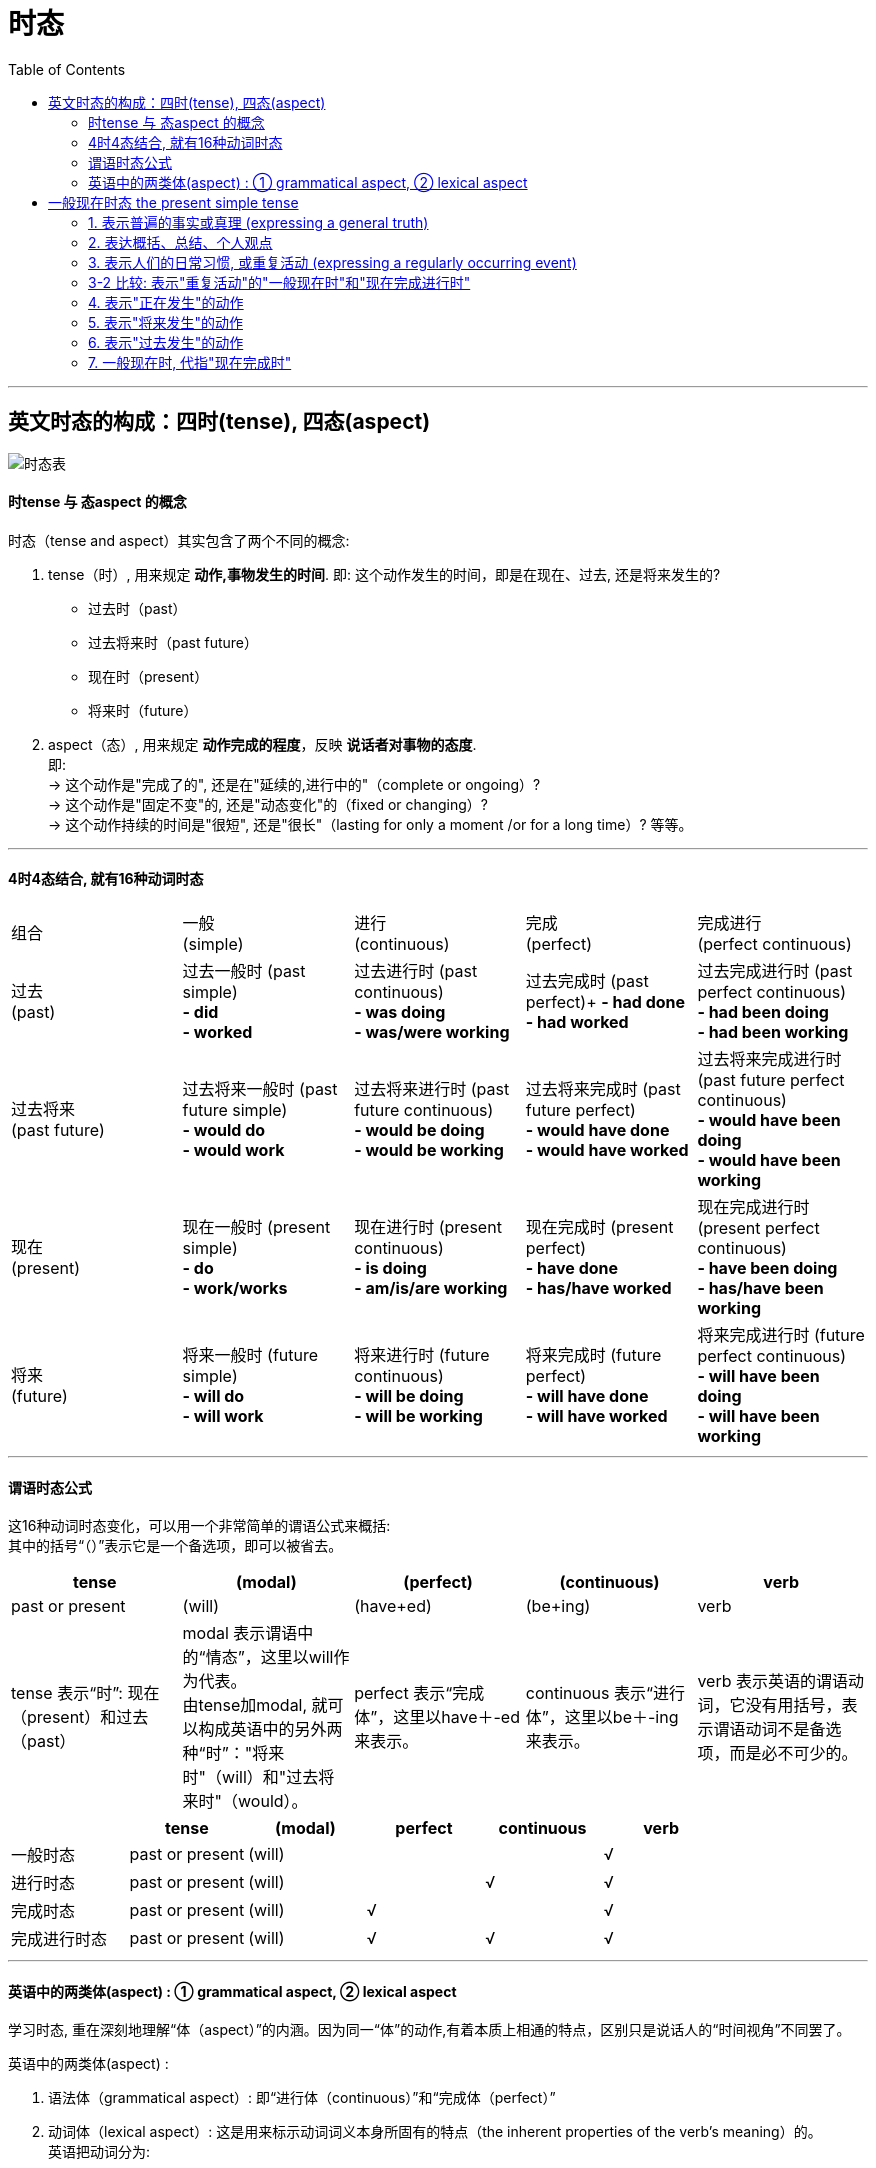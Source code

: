 
= 时态
:toc:

---

== 英文时态的构成：四时(tense), 四态(aspect)

image:./img_engGram/时态表.svg[]



==== 时tense 与 态aspect 的概念
时态（tense and aspect）其实包含了两个不同的概念:

1. tense（时）, 用来规定 *动作,事物发生的时间*. 即: 这个动作发生的时间，即是在现在、过去, 还是将来发生的?
- 过去时（past）
- 过去将来时（past future）
- 现在时（present）
- 将来时（future）

2. aspect（态）, 用来规定 *动作完成的程度*，反映 *说话者对事物的态度*. +
即: +
-> 这个动作是"完成了的", 还是在"延续的,进行中的"（complete or ongoing）? +
-> 这个动作是"固定不变"的, 还是"动态变化"的（fixed or changing）? +
-> 这个动作持续的时间是"很短", 还是"很长"（lasting for only a moment /or for a long time）? 等等。

---

==== 4时4态结合, 就有16种动词时态


|===
|组合 |一般 +
(simple) |进行 +
(continuous)|完成 +
(perfect)|完成进行 +
(perfect continuous)

|过去 +
 (past)
|过去一般时 (past simple) +
*- did +
- worked*
|过去进行时 (past continuous) +
*- was doing +
- was/were working*
|过去完成时 (past perfect)+
*- had done +
- had worked*
|过去完成进行时 (past perfect continuous) +
*- had been doing +
- had been working*

|过去将来 +
(past future)
|过去将来一般时 (past future simple) +
*- would do +
- would work*
|过去将来进行时 (past future continuous) +
*- would be doing +
- would be working*
|过去将来完成时 (past future perfect) +
*- would have done +
- would have worked*
|过去将来完成进行时 (past future perfect continuous) +
*- would have been doing +
- would have been working*

|现在 +
(present)
|现在一般时 (present simple) +
*- do +
- work/works*
|现在进行时 (present continuous) +
*- is doing +
- am/is/are working*
|现在完成时 (present perfect) +
*- have done +
- has/have worked*
|现在完成进行时 (present perfect continuous) +
*- have been doing +
- has/have been working*

|将来 +
(future)
|将来一般时 (future simple) +
*- will do +
- will work*
|将来进行时 (future continuous) +
*- will be doing +
- will be working*
|将来完成时 (future perfect) +
*- will have done +
- will have worked*
|将来完成进行时 (future perfect continuous) +
*- will have been doing +
- will have been working*
|===

---

==== 谓语时态公式

这16种动词时态变化，可以用一个非常简单的谓语公式来概括: +
其中的括号“（）”表示它是一个备选项，即可以被省去。 +

|===
|tense |(modal) |(perfect) |(continuous) |verb

|past or present
|(will)
|(have+ed)
|(be+ing)
|verb

|tense 表示“时”: 现在（present）和过去（past）
|modal 表示谓语中的“情态”，这里以will作为代表。 +
由tense加modal, 就可以构成英语中的另外两种“时”："将来时"（will）和"过去将来时"（would）。
|perfect 表示“完成体”，这里以have＋-ed 来表示。
|continuous 表示“进行体”，这里以be＋-ing 来表示。
|verb 表示英语的谓语动词，它没有用括号，表示谓语动词不是备选项，而是必不可少的。
|===


|===
| |tense |(modal) |perfect |continuous |verb

|一般时态
|past or present
|(will)
|
|
|√

|进行时态
|past or present
|(will)
|
|√
|√

|完成时态
|past or present
|(will)
|√
|
|√

|完成进行时态
|past or present
|(will)
|√
|√
|√

|===

---

==== 英语中的两类体(aspect) : ① grammatical aspect,  ② lexical aspect

学习时态, 重在深刻地理解“体（aspect）”的内涵。因为同一“体”的动作,有着本质上相通的特点，区别只是说话人的“时间视角”不同罢了。

英语中的两类体(aspect) :

1. 语法体（grammatical aspect）: 即“进行体（continuous）”和“完成体（perfect）”
2. 动词体（lexical aspect）: 这是用来标示动词词义本身所固有的特点（the inherent properties of the verb's meaning）的。 +
英语把动词分为:

- 状态 state
- 动作 action : 又分为: 短暂动作(punctual), 延续动作(durative)

---

== 一般现在时态 the present simple tense

一般现在时态的特点如下:

- 一般现在时态, 并非是表示现在发生的动作。确切地说，一般现在时的本质思维特征是：*表示从过去,到现在,直至将来的一段时间内, 发生的动作（action）或存在的状态（state）。* +
*也就是说，这些动作或状态的发生, 不限于某个特定的时间，它们可发生于任何时间，包括现在、过去和将来，这一段时间到底有多长，我们不知道。它可以是近乎无限长（如表示客观真理），也可以仅是人们生活中的一段时间（如人们的习惯活动）。*

- "一般时态"具有 *完整和不变* 的核心意义，这种体态与"进行体"相对。换言之: +
-> 简单体("一般时态")的核心意义, 是被概念化的整体事件, *这些事件是无法继续发展的*。 +
-> 而"进行体"表示不完整的或未完成的，其相关的事件或状态, 被看作是一个整体的某个部分，往往还有继续发展或变化的余地。

- "一般时态"就好像是一幅静态的画，画作完成之后就不会改变了，没有动态变化的过程。而"进行时态"就相当于一幅“沙画”作品，它是处于动态变化中的。

====
- John *lives* in Beijing. +
 -> 采用的是"一般现在时态"，把“约翰住在北京”这个情况作为一个整体事件来描述，没有任何进一步发展和变化的可能.

- John *is living* in Beijing. +
-> "现在进行时表示"约翰住在北京"这件事, *可能是暂时的，存在发生变化的可能(他过去可能不在北京, 未来也可能会搬离)。* 即, 此时"住在北京"这件事, 只是约翰整个人生过程中的某个片断.
====


因此，一般现在时态, 通常被用于下面的场景中:

1. 用于表达不受时间限制的科学事实、客观真理、谚语格言 (a general truth or fact)
2. 用于表达 概括、结论、立场、观点等
3. 表示习惯活动 (action that occurs regularly or habitually)

====
- We *do not say*... 我们并没有讲一个中国就是中华人民共和国(还包括台湾)。 +
-> (1) 通过"一般现在时态"来强调我们"现在"对台政策的基本立场； +
(2) 给人一种我们对台政策的“一贯性（consistency）”的印象，即不论是在过去、现在还是将来，我们都是一贯坚持...这样的政策。
====

image:./img_engGram/一般现在时 01.jpg[]


---

==== 1. 表示普遍的事实或真理 (expressing a general truth)

- 表示不受时间限制的科学事实、客观真理、谚语格言
- 用于概括、结论、观点等

这些动作或状态的发生, 不限于某个特定的时间，也即它们可发生于任何时间，包括现在、过去和将来。

====
- Water *consists of* hydrogen and oxygen.
- Great minds *think alike*. 英雄所见略同。
- The opening ceremony of the Olympic Games *includes*... 奥林匹克运动会的开幕仪式包括...  +
-> 这类介绍性的文字，一般都是表示规律性的活动，同样不受时间的限制，故而要用一般现在时。
====

---

==== 2. 表达概括、总结、个人观点

====
- Nothing and no one *can destroy* the Chinese people. They *are* relentless survivors. Their civilization *passes through* phases but its basic characteristics *remain* the same.  +
-> 美国作家赛珍珠: 没有任何东西，也没有任何人能够摧毁中国人。他们顽强地生活在这个地球上，他们的文明经过了各阶段的演变，但仍然保持了原有的基本特征。
====

---

==== 3. 表示人们的日常习惯, 或重复活动 (expressing a regularly occurring event)

表示经常发生的、习惯性的动作（action）, 或者是存在的状态（state）。

- I *go to the gym* twice a week. <- 表示习惯的动作
- I *like* rice for dinner. <- 表示习惯的状态

这一用法, 常和一些表示"动作频率"的"时间副词"连用。

|===
|频度副词 |

|表示"肯定"的频度副词
|always， +
frequently， +
usually， +
sometimes， +
generally， +
occasionally,  +
often 等等。

|表示"否定"的频度副词
|never,  +
seldom,  +
rarely

|表示频度的"副词短语"
|once a week,  +
twice a year,  +
on alternate days 等
|===

注意: 这些副词一般放在否定助动词前，但always除外.
====
- His wife complains that he *sometimes doesn't listen to* her.
- He *doesn't always leave* before 6 o'clock. Sometimes he works until 7 o'clock.
====

---

==== 3-2 比较: 表示"重复活动"的"一般现在时"和"现在完成进行时"

1. 一般现在时 : 是在泛泛地谈时间，*并没有"时间段"的概念*.
2. 完成进行时 : 表示说话人的脑子里 *会有一个“到目前为止”的时间段的概念*，甚至是给出像for about four years 这样一个明确的时间段。

====
- I *swim* 1,000 meters every afternoon. +
-> *"一般现在时态"无法向我们展示一个明确具体的时间段*, 所以本句其实意味着两点:  +
① 这个习惯存在的起始与结束的时间段, 都是未知的.  +
② 换言之, 昨天以前是swim 1,000 meters，今天也是swim 1,000 meters，明天以后还是swim 1,000 meters.

- I *have been swimming* 1,000 meters every afternoon. +
-> *"完成进行时"是能够表示明确的时间段概念的，这个时间段就是“从过去一直目前为止”。* 所以本句其实意味着 : *到目前为止*，我是每天下午游1,000米, 至于以后会不会变成其它情况, 这都是有可能的.
====

上面的 I *have been swimming* 1,000 meters every afternoon. 这句, 没有明确说出"动作开始"是在什么时候? 只知道"动作结尾"是"目前这个时间点". 其实, 也可以带上"开始"的时间点. 即: 可以加上具体的时间状语(有明确的"起"-"始"时间段), 来表明一项活动在具体多长的时间段内重复。

====
- I *have been winter swimming [for about four years]*.  +
-> 我参加冬泳(到目前为止)大约有四年了。*即, 时间段是 (4年前 -- 目前为止)*. +

- I *have been winter swimming [since 1984]*.  +
-> 我是从1984年开始冬泳的。*即, 时间段是 (1984 -- 目前为止)*.
====

image:./img_engGram/一般现在时 02.jpg[]

---

==== 4. 表示"正在发生"的动作

在某些特定的场合，我们可以用"一般现在时"表示"正在发生"的动作。哪些特定的场合呢?

1.用在以there或here开头的句子中，表示: *目前的短暂动作*.

====
- *Here comes* your wife. +
-> 这里显然是说话人看到your wife正在走过来，然后说的这句话，即表示 *正在发生的动作*。 +
在这个结构中不能用"现在进行时态"，不能说：*Here is coming* your wife. ×  +
但可以说：Your wife *is coming*. 不过, 此时的进行时, 意思就表示 *"将来的"动作* 了，意思变成了：你妻子很快就要过来了。

- *There goes* our bus; we'll have to wait for the next one. +
-> 显然, 说话人看着自己要搭乘的车 *"正在开走"* +
同样，在这个结构中不能用"现在进行时态"，即不能说成：*There is going* our bus. ×
====


2.用"一般现在时", 表示现在"瞬间"的动作 (instant actions)

*这个"瞬间动作", 是说话人在说话的同时, 即刻发生的*。比如: 球赛解说、剧情介绍、解释自己正在做的事情、给别人一边说一边做的示范动作等等。

====
- Michael *passes to* Clint. Clint *to* Jack, Jack *back to* Clint -- and Clint *shoots* -- and it's a goal! +
-> 这是球赛的解说，表示在"说话时刻,正在发生的动作"。

- The woman *is* a spy, now she *enters* the room, *opens* the drawer, *takes out* a pistol and *slips it into* her pocket. +
-> 这是剧情说明。

- I *select* an album, *remove* the record *from* its cover /and *put* it *on* the turn table. +
-> 这是解释自己正在做的动作。这里是表明“我”想听音乐

- Watch carefully. First I *pick up* the receiver, *dial* the number I want, then *drop the coin into* the slot [as required]. +
-> 这是表示动作示范，说明的动作是教别人怎么打投币电话
====

---

==== 5. 表示"将来发生"的动作

在某些特定的场合，"一般现在时态"有时可表示"将来发生"的动作。哪些特定的场合呢?

1."一般现在时态", 用在"条件状语从句"（if和unless）和"时间状语从句"（when，as soon as，before和after等）中，表示"将来的动作"。

====
- Please let me know [when he *comes back*]. 他回来时请告诉我。 <- 用在时间状从中, "一般现在时"表"将来" +
- I'll be glad [if she *comes over* to visit me].  <- 用在条件状从中, "一般现在时"表"将来" +
====

不过 *若从句的动作,含有“意愿”的意思，则从句中可以用will来表将来。*

====
- [If they *will not accept* a check], we shall have to pay in cash.
====

2.在谈到"未来的"计划和时间安排表的时候，用"一般现在时", 表示"将来的动作". 此时, "安排的事情"中的动词, 往往是表示"短暂性动作"的动词，如 go，come，leave，start 和 move 等。

====
- *We move* next week. 我们(已计划好)下周搬家。 +
- *The train starts* at 2 o'clock. 火车(将会在)两点钟开。
====

3.主句和从句都想表达"未来"的动作时, 主句用"一般将来时", 从句中用"一般现在时".

====
- I will reward the person *who finds my lost kitten*. 我将酬谢(未来)找到我的猫的人。 +
-  I will give the booklet to *whoever asks for it*. 谁(会)来索取这个小册子，我就把它给谁。
====

---

==== 6. 表示"过去发生"的动作

在某些特定的场合，"一般现在时"还可表示"过去发生"的动作。

1.用"一般现在时", 表示死者的理论、著作等, 因为这些理论、著作, 到现在仍有效. +
表示一些名人名言。

====
- R. Descartes *says* that... 笛卡尔说过...
- In The Sociology of Science, now considered a classic, Robert Merton *discusses*... 在《社会科学》这部经典著作里，罗伯特·默顿探讨了...
====

2.用"一般现在时", 来引用书刊、报纸、通知, 或新近收到的信件的内容

====
- The newspaper *reads*,... 报纸上说... +
-> 虽然reads是用的"一般现在时形式的", 但在时间上, 这里的reads显然是表示"过去"的动作，因为显然是说话人看过the newspaper之后才说了这句话。

- The sign on the washing machine *says*, "Out of Order." 洗衣机上有一个告示说：“洗衣机坏了。” +
-> 同样, 这里的"一般现在时形式的"says, 其实是表示"过去"的动作，因为显然是说话人看过the sign之后才说了这句话。

====

---

==== 7. 一般现在时, 代指"现在完成时"

在口语中，可以用"一般现在时"代指"现在完成时"。能这样使用的动词不多，通常有：hear，find，see，learn，tell 和 read 等等。

====
- *I hear (＝have heard)* you're getting married. 我听说你要结婚了。
- *I am (＝have been) informed that* you have been there. 有人告诉我，你到过那里。
- *I see/find (＝have seen/found) that* you have you hair cut. You look terrific! 我发现你理发了。你看上去棒极了！
- *I read (＝have read) in the newspaper that* the criminal who killed eight women has been executed. 我在报纸上看到，杀害八名妇女的那个罪犯已经被处决了。
====

---










